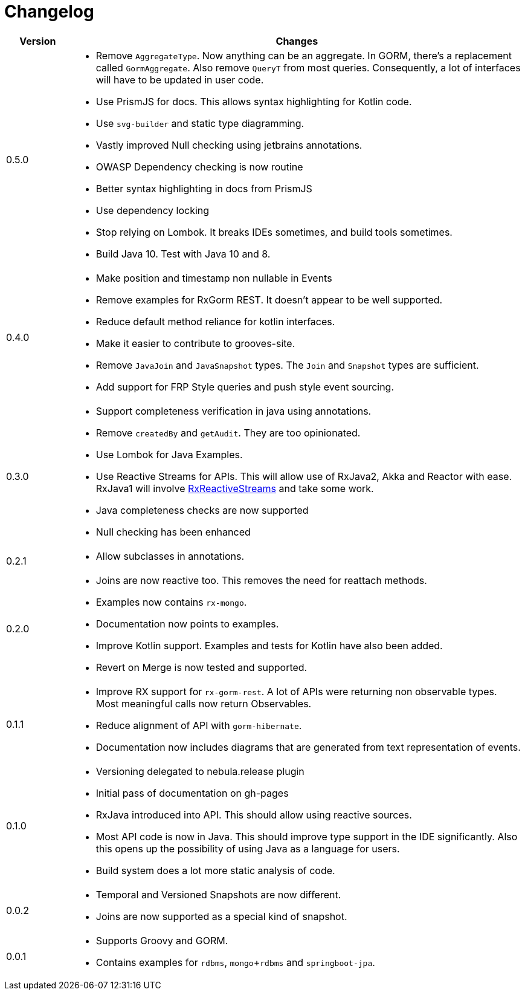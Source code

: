 = Changelog

[cols="1,7", options="header"]
|===

| Version | Changes

| 0.5.0
a| * Remove `AggregateType`. Now anything can be an aggregate.
  In GORM, there's a replacement called `GormAggregate`.
  Also remove `QueryT` from most queries.
  Consequently, a lot of interfaces will have to be updated in user code.
* Use PrismJS for docs.
  This allows syntax highlighting for Kotlin code.
* Use `svg-builder` and static type diagramming.
* Vastly improved Null checking using jetbrains annotations.
* OWASP Dependency checking is now routine
* Better syntax highlighting in docs from PrismJS
* Use dependency locking
* Stop relying on Lombok.
  It breaks IDEs sometimes, and build tools sometimes.
* Build Java 10. Test with Java 10 and 8.

| 0.4.0
a| * Make position and timestamp non nullable in Events
* Remove examples for RxGorm REST. It doesn't appear to be well supported.
* Reduce default method reliance for kotlin interfaces.
* Make it easier to contribute to grooves-site.
* Remove `JavaJoin` and `JavaSnapshot` types.
  The `Join` and `Snapshot` types are sufficient.
* Add support for FRP Style queries and push style event sourcing.

| 0.3.0
a| * Support completeness verification in java using annotations.
* Remove `createdBy` and `getAudit`.
  They are too opinionated.
* Use Lombok for Java Examples.
* Use Reactive Streams for APIs.
  This will allow use of RxJava2, Akka and Reactor with ease.
  RxJava1 will involve https://github.com/ReactiveX/RxJavaReactiveStreams[RxReactiveStreams] and take some work.
* Java completeness checks are now supported
* Null checking has been enhanced

| 0.2.1
a| * Allow subclasses in annotations.

| 0.2.0
a| * Joins are now reactive too.
  This removes the need for reattach methods.
* Examples now contains `rx-mongo`.
* Documentation now points to examples.
* Improve Kotlin support.
  Examples and tests for Kotlin have also been added.
* Revert on Merge is now tested and supported.

| 0.1.1
a| * Improve RX support for `rx-gorm-rest`.
  A lot of APIs were returning non observable types.
  Most meaningful calls now return Observables.
* Reduce alignment of API with `gorm-hibernate`.
* Documentation now includes diagrams that are generated from text representation of events.

| 0.1.0
a| * Versioning delegated to nebula.release plugin
* Initial pass of documentation on gh-pages
* RxJava introduced into API.
  This should allow using reactive sources.
* Most API code is now in Java.
  This should improve type support in the IDE significantly.
  Also this opens up the possibility of using Java as a language for users.
* Build system does a lot more static analysis of code.

| 0.0.2
a| * Temporal and Versioned Snapshots are now different.
* Joins are now supported as a special kind of snapshot.

| 0.0.1
a| * Supports Groovy and GORM.
* Contains examples for `rdbms`, `mongo`+`rdbms` and `springboot-jpa`.

|===